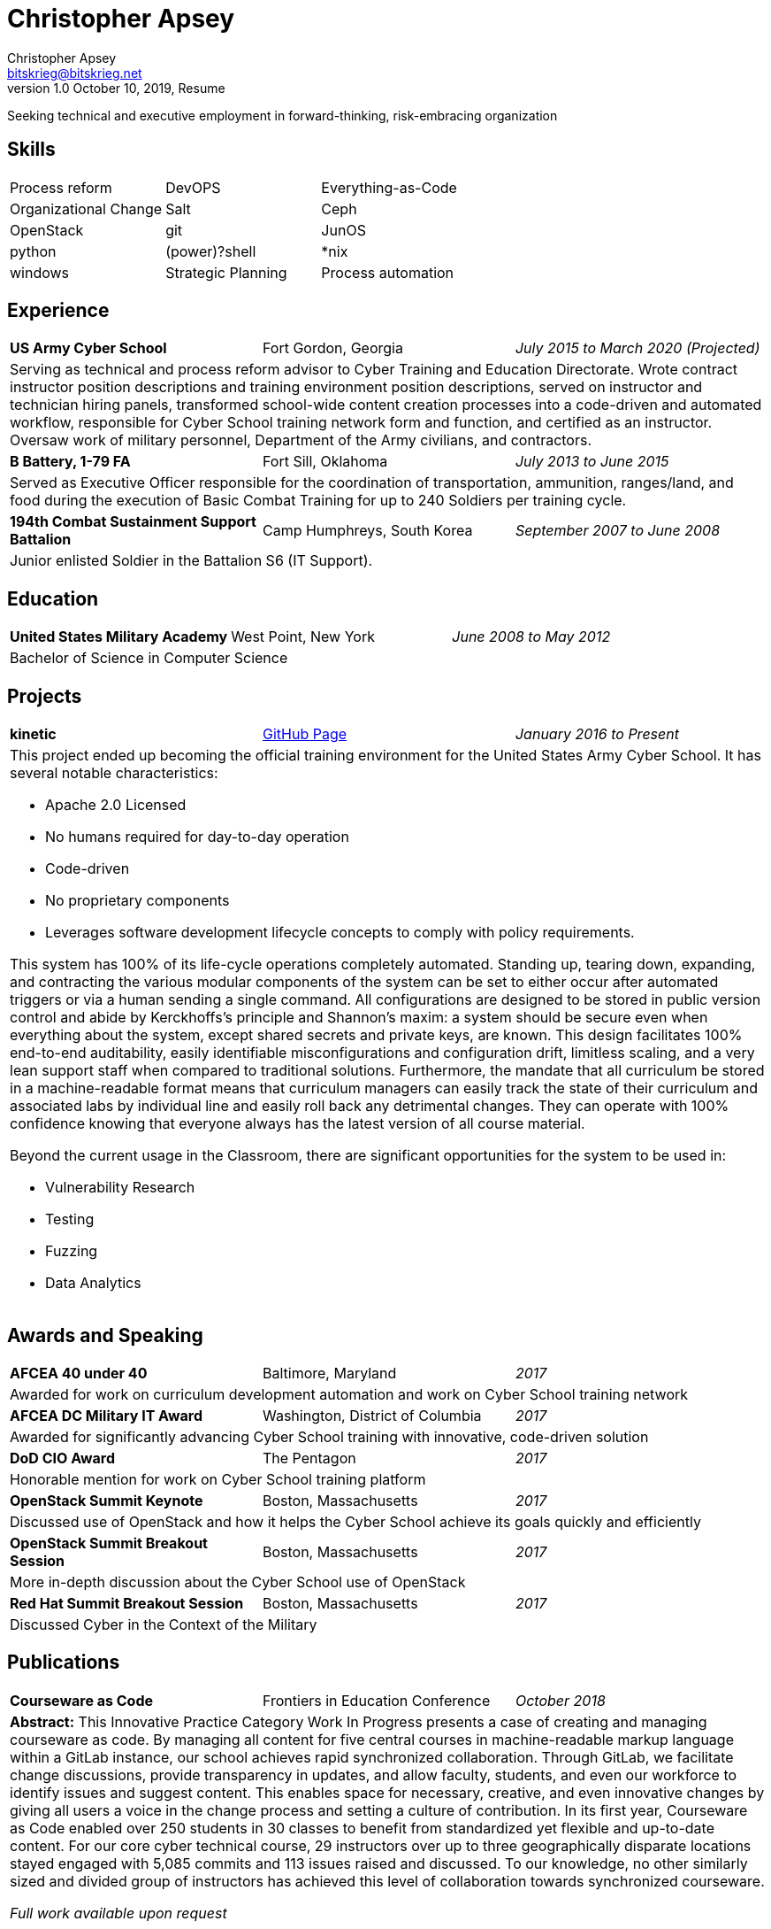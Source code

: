 = Christopher Apsey
Christopher Apsey <bitskrieg@bitskrieg.net>
1.0 October 10, 2019, Resume

Seeking technical and executive employment in forward-thinking, risk-embracing organization

== Skills
[stripes=even,cols="^,^,^"]
|===

|Process reform |DevOPS |Everything-as-Code | Organizational Change
|Salt |Ceph |OpenStack |git |JunOS |python
|(power)?shell |*nix |windows
|Strategic Planning |Process automation

|===

== Experience

[stripes=even,grid=rows,cols="<,^,>"]
|===

|*US Army Cyber School* |Fort Gordon, Georgia |_July 2015 to March 2020 (Projected)_
3+|Serving as technical and process reform advisor to Cyber Training and Education Directorate.
Wrote contract instructor position descriptions and training environment position descriptions,
served on instructor and technician hiring panels,
transformed school-wide content creation processes into a code-driven and automated workflow,
responsible for Cyber School training network form and function,
and certified as an instructor.
Oversaw work of military personnel, Department of the Army civilians, and contractors.

|*B Battery, 1-79 FA*|Fort Sill, Oklahoma|_July 2013 to June 2015_
3+|Served as Executive Officer responsible for the coordination of transportation, ammunition, ranges/land,
and food during the execution of Basic Combat Training for up to 240 Soldiers per training cycle.

|*194th Combat Sustainment Support Battalion*|Camp Humphreys, South Korea|_September 2007 to June 2008_
3+|Junior enlisted Soldier in the Battalion S6 (IT Support).

|===

== Education

[stripes=even,grid=rows,cols="<,^,>"]
|===

|*United States Military Academy* |West Point, New York |_June 2008 to May 2012_
3+|Bachelor of Science in Computer Science

|===

== Projects

[stripes=even,grid=rows,cols="<,^,>"]
|===

|*kinetic* |https://github.com/GeorgiaCyber/kinetic[GitHub Page] |_January 2016 to Present_
3+a|This project ended up becoming the official training environment for the United States Army Cyber School.
It has several notable characteristics:

* Apache 2.0 Licensed
* No humans required for day-to-day operation
* Code-driven
* No proprietary components
* Leverages software development lifecycle concepts to comply with policy requirements.

This system has 100% of its life-cycle operations completely automated.
Standing up, tearing down, expanding, and contracting the various modular components of the system can be set to either occur after automated triggers or via a human sending a single command.
All configurations are designed to be stored in public version control and abide by Kerckhoffs's principle and Shannon’s maxim: a system should be secure even when everything about the system, except shared secrets and private keys, are known.
This design facilitates 100% end-to-end auditability, easily identifiable misconfigurations and configuration drift, limitless scaling, and a very lean support staff when compared to traditional solutions.
Furthermore, the mandate that all curriculum be stored in a machine-readable format means that curriculum managers can easily track the state of their curriculum and associated labs by individual line and easily roll back any detrimental changes.
They can operate with 100% confidence knowing that everyone always has the latest version of all course material.

Beyond the current usage in the Classroom, there are significant opportunities for the system to be used in:

* Vulnerability Research
* Testing
* Fuzzing
* Data Analytics

|===

== Awards and Speaking

[stripes=even,grid=rows,cols="<,^,>"]
|===

|*AFCEA 40 under 40* |Baltimore, Maryland |_2017_
3+|Awarded for work on curriculum development automation and work on Cyber School training network

|*AFCEA DC Military IT Award* |Washington, District of Columbia |_2017_
3+|Awarded for significantly advancing Cyber School training with innovative, code-driven solution

|*DoD CIO Award* |The Pentagon |_2017_
3+|Honorable mention for work on Cyber School training platform

|*OpenStack Summit Keynote* |Boston, Massachusetts |_2017_
3+|Discussed use of OpenStack and how it helps the Cyber School achieve its goals quickly and efficiently

|*OpenStack Summit Breakout Session* |Boston, Massachusetts |_2017_
3+|More in-depth discussion about the Cyber School use of OpenStack

|*Red Hat Summit Breakout Session* |Boston, Massachusetts |_2017_
3+|Discussed Cyber in the Context of the Military

|===

== Publications

[stripes=even,grid=rows,cols="<,^,>"]
|===

|*Courseware as Code* |Frontiers in Education Conference |_October 2018_
3+|*Abstract:* This Innovative Practice Category Work In Progress presents a case of creating and managing courseware as code.
By managing all content for five central courses in machine-readable markup language within a GitLab instance, our school achieves rapid synchronized collaboration.
Through GitLab, we facilitate change discussions, provide transparency in updates, and allow faculty, students, and even our workforce to identify issues and suggest content.
This enables space for necessary, creative, and even innovative changes by giving all users a voice in the change process and setting a culture of contribution.
In its first year, Courseware as Code enabled over 250 students in 30 classes to benefit from standardized yet flexible and up-to-date content. For our core cyber technical course, 29 instructors over up to three geographically disparate locations stayed engaged with 5,085 commits and 113 issues raised and discussed.
To our knowledge, no other similarly sized and divided group of instructors has achieved this level of collaboration towards synchronized courseware.

_Full work available upon request_

|===

== References

_Available upon request_
